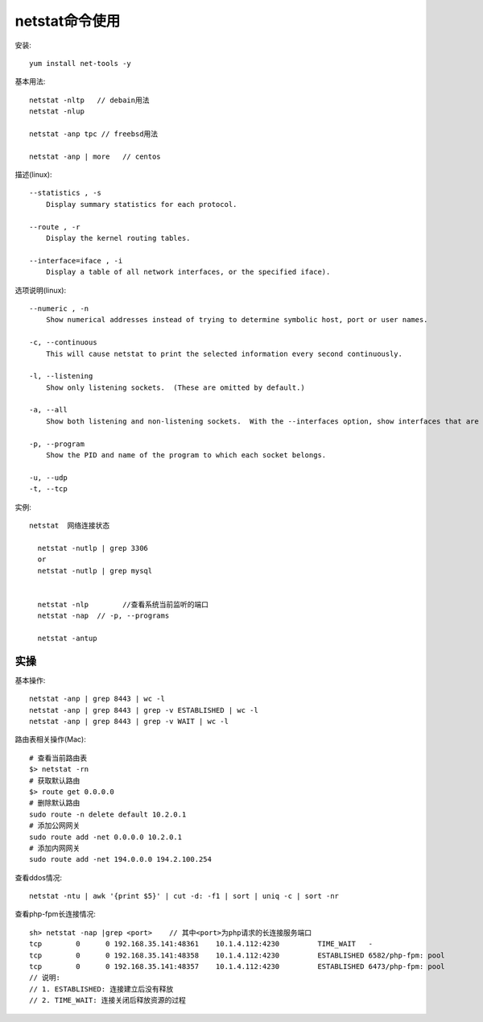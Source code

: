 .. _netstat:

netstat命令使用
######################

安装::

    yum install net-tools -y

基本用法::

    netstat -nltp   // debain用法
    netstat -nlup

    netstat -anp tpc // freebsd用法

    netstat -anp | more   // centos


描述(linux)::

   --statistics , -s
       Display summary statistics for each protocol.

   --route , -r
       Display the kernel routing tables.

   --interface=iface , -i
       Display a table of all network interfaces, or the specified iface).


选项说明(linux)::

   --numeric , -n
       Show numerical addresses instead of trying to determine symbolic host, port or user names.

   -c, --continuous
       This will cause netstat to print the selected information every second continuously.

   -l, --listening
       Show only listening sockets.  (These are omitted by default.)

   -a, --all
       Show both listening and non-listening sockets.  With the --interfaces option, show interfaces that are not marked

   -p, --program
       Show the PID and name of the program to which each socket belongs.

   -u, --udp
   -t, --tcp


实例::


  netstat  网络连接状态

    netstat -nutlp | grep 3306
    or
    netstat -nutlp | grep mysql


    netstat -nlp        //查看系统当前监听的端口
    netstat -nap  // -p, --programs

    netstat -antup



实操
====

基本操作::

    netstat -anp | grep 8443 | wc -l
    netstat -anp | grep 8443 | grep -v ESTABLISHED | wc -l
    netstat -anp | grep 8443 | grep -v WAIT | wc -l

路由表相关操作(Mac)::

    # 查看当前路由表
    $> netstat -rn
    # 获取默认路由
    $> route get 0.0.0.0
    # 删除默认路由
    sudo route -n delete default 10.2.0.1
    # 添加公网网关
    sudo route add -net 0.0.0.0 10.2.0.1
    # 添加内网网关
    sudo route add -net 194.0.0.0 194.2.100.254


查看ddos情况::

    netstat -ntu | awk '{print $5}' | cut -d: -f1 | sort | uniq -c | sort -nr


查看php-fpm长连接情况::

    sh> netstat -nap |grep <port>    // 其中<port>为php请求的长连接服务端口
    tcp        0      0 192.168.35.141:48361    10.1.4.112:4230         TIME_WAIT   -               
    tcp        0      0 192.168.35.141:48358    10.1.4.112:4230         ESTABLISHED 6582/php-fpm: pool
    tcp        0      0 192.168.35.141:48357    10.1.4.112:4230         ESTABLISHED 6473/php-fpm: pool
    // 说明: 
    // 1. ESTABLISHED: 连接建立后没有释放
    // 2. TIME_WAIT: 连接关闭后释放资源的过程






